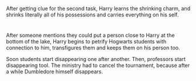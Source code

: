 :PROPERTIES:
:Author: bbaral05
:Score: 278
:DateUnix: 1598581393.0
:DateShort: 2020-Aug-28
:END:

After getting clue for the second task, Harry learns the shrinking charm, and shrinks literally all of his possessions and carries everything on his self.

* 
  :PROPERTIES:
  :CUSTOM_ID: section
  :END:
After someone mentions they could put a person close to Harry at the bottom of the lake, Harry begins to petrify Hogwarts students with connection to him, transfigures them and keeps them on his person too.

Soon students start disappearing one after another. Then, professors start disappearing tool. The ministry had to cancel the tournament, because after a while Dumbledore himself disappears.